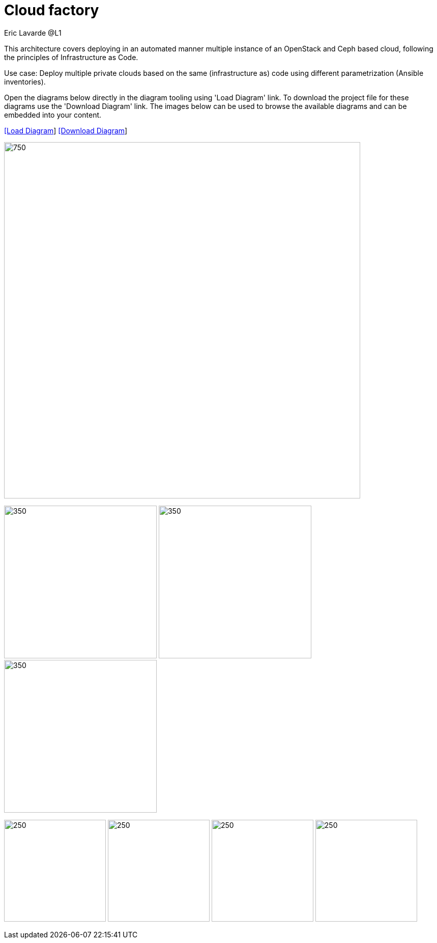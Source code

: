 = Cloud factory
Eric Lavarde @L1
:homepage: https://gitlab.com/redhatdemocentral/portfolio-architecture-examples
:imagesdir: images
:icons: font
:source-highlighter: prettify


This architecture covers deploying in an automated manner multiple instance of an OpenStack and Ceph based cloud,
following the principles of Infrastructure as Code.

Use case: Deploy multiple private clouds based on the same (infrastructure as) code using different parametrization (Ansible inventories).

Open the diagrams below directly in the diagram tooling using 'Load Diagram' link. To download the project file for these diagrams use
the 'Download Diagram' link. The images below can be used to browse the available diagrams and can be embedded into your content.


--
https://redhatdemocentral.gitlab.io/portfolio-architecture-tooling/index.html?#/portfolio-architecture-examples/projects/cloud-factory.drawio[[Load Diagram]]
https://gitlab.com/redhatdemocentral/portfolio-architecture-examples/-/raw/main/diagrams/cloud-factory.drawio?inline=false[[Download Diagram]]
--
--
image:intro-marketectures/cloud-factory-marketing-slide.png[750,700]
--

--
image:logical-diagrams/cloud-factory-ld.png[350, 300]
image:schematic-diagrams/cloud-factory-data-sd.png[350, 300]
image:schematic-diagrams/cloud-factory-sd.png[350, 300]
--

--
image:detail-diagrams/cloud-factory-automation-orchestration.png[250, 200]
image:detail-diagrams/cloud-factory-monitoring-logging.png[250, 200]
image:detail-diagrams/cloud-factory-social-coding.png[250, 200]
image:detail-diagrams/cloud-factory-definitive-sw-library.png[250, 200]
--
